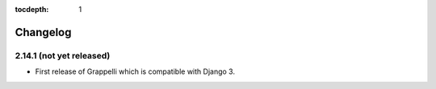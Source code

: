 :tocdepth: 1

.. |grappelli| replace:: Grappelli
.. |filebrowser| replace:: FileBrowser

.. _changelog:

Changelog
=========

2.14.1 (not yet released)
-------------------------

* First release of Grappelli which is compatible with Django 3.
